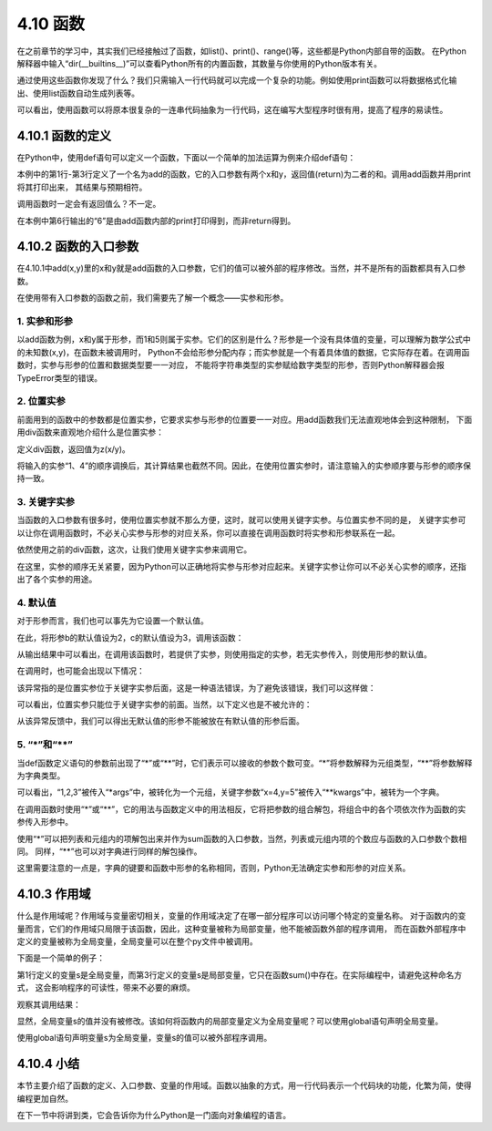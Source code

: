 ==========================
4.10 函数
==========================

在之前章节的学习中，其实我们已经接触过了函数，如list()、print()、range()等，这些都是Python内部自带的函数。
在Python解释器中输入“dir(__builtins__)”可以查看Python所有的内置函数，其数量与你使用的Python版本有关。

通过使用这些函数你发现了什么？我们只需输入一行代码就可以完成一个复杂的功能。例如使用print函数可以将数据格式化输出、使用list函数自动生成列表等。

可以看出，使用函数可以将原本很复杂的一连串代码抽象为一行代码，这在编写大型程序时很有用，提高了程序的易读性。

4.10.1 函数的定义
=====================

在Python中，使用def语句可以定义一个函数，下面以一个简单的加法运算为例来介绍def语句：

.. code-block::  C
  :linenos:

  >>> def add(x,y):
  ...   z = x + y
  ...   return z
  ...
  >>> print(add(1,5))
  6

本例中的第1行-第3行定义了一个名为add的函数，它的入口参数有两个x和y，返回值(return)为二者的和。调用add函数并用print将其打印出来，
其结果与预期相符。

调用函数时一定会有返回值么？不一定。

.. code-block::  C
  :linenos:

  >>> def add(x,y):
  ...   z = x + y
  ...   print(z)
  ...
  >>> add(1,5)
  6

在本例中第6行输出的“6”是由add函数内部的print打印得到，而非return得到。

4.10.2 函数的入口参数
=======================

在4.10.1中add(x,y)里的x和y就是add函数的入口参数，它们的值可以被外部的程序修改。当然，并不是所有的函数都具有入口参数。

.. code-block::  C
  :linenos:

  >>> def Hello():
  ...   print('Hello World!')
  ...
  >>> Hello()
  Hello World!

在使用带有入口参数的函数之前，我们需要先了解一个概念——实参和形参。

1. 实参和形参
--------------------

以add函数为例，x和y属于形参，而1和5则属于实参。它们的区别是什么？形参是一个没有具体值的变量，可以理解为数学公式中的未知数(x,y)，在函数未被调用时，
Python不会给形参分配内存；而实参就是一个有着具体值的数据，它实际存在着。在调用函数时，实参与形参的位置和数据类型要一一对应，
不能将字符串类型的实参赋给数字类型的形参，否则Python解释器会报TypeError类型的错误。

2. 位置实参
--------------------

前面用到的函数中的参数都是位置实参，它要求实参与形参的位置要一一对应。用add函数我们无法直观地体会到这种限制，
下面用div函数来直观地介绍什么是位置实参：

.. code-block::  C
  :linenos:

  >>> def div(x,y):
  ...   z = x / y
  ...   return z

定义div函数，返回值为z(x/y)。

.. code-block::  C
  :linenos:

  >>> print(div(1,4))
  0.25
  >>> print(div(4,1))
  4.0

将输入的实参“1、4”的顺序调换后，其计算结果也截然不同。因此，在使用位置实参时，请注意输入的实参顺序要与形参的顺序保持一致。

3. 关键字实参
----------------------

当函数的入口参数有很多时，使用位置实参就不那么方便，这时，就可以使用关键字实参。与位置实参不同的是，
关键字实参可以让你在调用函数时，不必关心实参与形参的对应关系，你可以直接在调用函数时将实参和形参联系在一起。

.. code-block::  C
  :linenos:

  >>> def div(x,y):
  ...   z = x / y
  ...   return z

依然使用之前的div函数，这次，让我们使用关键字实参来调用它。

.. code-block::  C
  :linenos:

  >>> print(div(x = 1,y = 4))
  0.25
  >>> print(div(y = 4,x = 1))
  0.25

在这里，实参的顺序无关紧要，因为Python可以正确地将实参与形参对应起来。关键字实参让你可以不必关心实参的顺序，还指出了各个实参的用途。

4. 默认值
-----------------------

对于形参而言，我们也可以事先为它设置一个默认值。

.. code-block::  C
  :linenos:

  >>> def f(a, b=2, c=3):
  ...   print(a, b , c)

在此，将形参b的默认值设为2，c的默认值设为3，调用该函数：

.. code-block::  C
  :linenos:

  >>> f(1)
  1 2 3
  >>> f(1,b = 1)
  1 1 3
  >>> f(1,c = 0,b = 1)
  1 1 0

从输出结果中可以看出，在调用该函数时，若提供了实参，则使用指定的实参，若无实参传入，则使用形参的默认值。

在调用时，也可能会出现以下情况：

.. code-block::  C
  :linenos:

  >>> f(b = 1,0)
    File "<stdin>", line 1
  SyntaxError: positional argument follows keyword argument

该异常指的是位置实参位于关键字实参后面，这是一种语法错误，为了避免该错误，我们可以这样做：

.. code-block::  C
  :linenos:

  >>> f(b = 1,a = 0)
  0 1 3

可以看出，位置实参只能位于关键字实参的前面。当然，以下定义也是不被允许的：

.. code-block::  C
  :linenos:

  >>> def f(a=1, b, c=3):
  ...   print(a, b , c)
  ...
  File "<stdin>", line 1
  SyntaxError: non-default argument follows default argument

从该异常反馈中，我们可以得出无默认值的形参不能被放在有默认值的形参后面。

5. “*”和“**”
---------------------

当def函数定义语句的参数前出现了“*”或“**”时，它们表示可以接收的参数个数可变。“*”将参数解释为元组类型，“**”将参数解释为字典类型。

.. code-block::  C
  :linenos:

  >>> def all_the_args(*args, **kwargs):
  ...   print( args )
  ...   print( kwargs )
  ...
  >>> all_the_args(1,2,3,x=4,y=5)
  (1, 2, 3)
  {'x': 4, 'y': 5}

可以看出，“1,2,3”被传入“*args”中，被转化为一个元组，关键字参数“x=4,y=5”被传入“**kwargs”中，被转为一个字典。

在调用函数时使用“*”或“**”，它的用法与函数定义中的用法相反，它将把参数的组合解包，将组合中的各个项依次作为函数的实参传入形参中。

.. code-block::  C
  :linenos:

  >>> def sum(x,y,z):
  ...   s = x + y + z
  ...   print(s)

  >>> li = [1,2,3]
  >>> sum(*li)
  6

  >>> tup = (1,2,3)
  >>> sum(*tup)
  6

使用“*”可以把列表和元组内的项解包出来并作为sum函数的入口参数，当然，列表或元组内项的个数应与函数的入口参数个数相同。
同样，“**”也可以对字典进行同样的解包操作。

.. code-block::  C
  :linenos:

  >>> dic = {'x': 1,'y': 2,'z': 3}
  >>> sum(**dic)
  6

这里需要注意的一点是，字典的键要和函数中形参的名称相同，否则，Python无法确定实参和形参的对应关系。

4.10.3 作用域
=====================

什么是作用域呢？作用域与变量密切相关，变量的作用域决定了在哪一部分程序可以访问哪个特定的变量名称。
对于函数内的变量而言，它们的作用域只局限于该函数，因此，这种变量被称为局部变量，他不能被函数外部的程序调用，
而在函数外部程序中定义的变量被称为全局变量，全局变量可以在整个py文件中被调用。

下面是一个简单的例子：

.. code-block::  C
  :linenos:

  >>> s = 0
  >>> def sum(x,y,z):
  ...   s = x + y + z
  ...   return s

第1行定义的变量s是全局变量，而第3行定义的变量s是局部变量，它只在函数sum()中存在。在实际编程中，请避免这种命名方式，
这会影响程序的可读性，带来不必要的麻烦。

观察其调用结果：

.. code-block::  C
  :linenos:

  >>> sum(1,2,3)
  6
  >>> s
  0

显然，全局变量s的值并没有被修改。该如何将函数内的局部变量定义为全局变量呢？可以使用global语句声明全局变量。

.. code-block::  C
  :linenos:

  >>> def sum(x,y,z):
  ...   global s
  ...   s = x + y + z
  ...   return s
  ...
  >>> sum(1,2,3)
  6
  >>> s
  6

使用global语句声明变量s为全局变量，变量s的值可以被外部程序调用。

4.10.4 小结
====================

本节主要介绍了函数的定义、入口参数、变量的作用域。函数以抽象的方式，用一行代码表示一个代码块的功能，化繁为简，使得编程更加自然。

在下一节中将讲到类，它会告诉你为什么Python是一门面向对象编程的语言。
